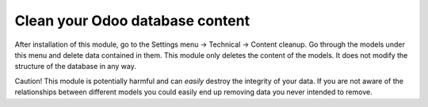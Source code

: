 Clean your Odoo database content
================================

After installation of this module, go to the Settings menu -> Technical ->
Content cleanup. Go through the models under this menu and delete data
contained in them.  This module only deletes the content of the models. It does
not modify the structure of the database in any way.

Caution! This module is potentially harmful and can *easily* destroy the
integrity of your data. If you are not aware of the relationships between
different models you could easily end up removing data you never intended to
remove.
